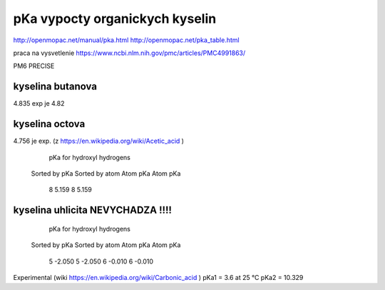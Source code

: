 pKa vypocty organickych kyselin
================================

http://openmopac.net/manual/pka.html
http://openmopac.net/pka_table.html

praca na vysvetlenie https://www.ncbi.nlm.nih.gov/pmc/articles/PMC4991863/ 

PM6 PRECISE

kyselina butanova 
-----------------
4.835  exp je 4.82

kyselina octova
----------------
4.756 je exp. (z https://en.wikipedia.org/wiki/Acetic_acid )
                         pKa for hydroxyl hydrogens

                      Sorted by pKa       Sorted by atom
                      Atom      pKa       Atom      pKa
                         8      5.159        8      5.159

kyselina uhlicita NEVYCHADZA !!!!
----------------------------------

                       pKa for hydroxyl hydrogens
                      Sorted by pKa       Sorted by atom
                      Atom      pKa       Atom      pKa
                         5     -2.050        5     -2.050
                         6     -0.010        6     -0.010

Experimental (wiki https://en.wikipedia.org/wiki/Carbonic_acid )						 
pKa1 = 3.6 at 25 °C
pKa2 = 10.329